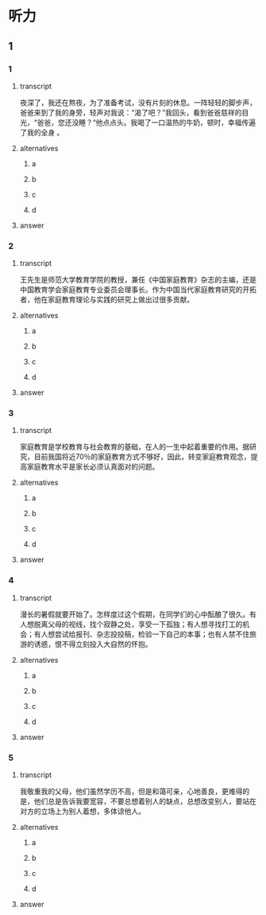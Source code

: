 * 听力

** 1

*** 1

**** transcript

夜深了，我还在熬夜，为了准备考试，没有片刻的休息。一阵轻轻的脚步声，爸爸来到了我的身旁，轻声对我说：“渴了吧？”我回头，看到爸爸慈祥的目光，“爸爸，您还没睡？“他点点头。我喝了一口温热的牛奶，顿时，幸福传遍了我的全身 。

**** alternatives

***** a



***** b



***** c



***** d



**** answer



*** 2

**** transcript

王先生是师范大学教育学院的教授，兼任《中国家庭教育》杂志的主编，还是中国教育学会家庭教育专业委员会理事长。作为中国当代家庭教育研究的开拓者，他在家庭教育理论与实践的研究上做出过很多贡献。

**** alternatives

***** a



***** b



***** c



***** d



**** answer



*** 3

**** transcript

家庭教育是学校教育与社会教育的基础，在人的一生中起着重要的作用。据研究，目前我国将近70％的家庭教育方式不够好，因此，转变家庭教育观念，提高家庭教育水平是家长必须认真面对的问题。

**** alternatives

***** a



***** b



***** c



***** d



**** answer



*** 4

**** transcript

漫长的暑假就要开始了。怎样度过这个假期，在同学们的心中酝酿了很久。有人想脱离父母的视线，找个寂静之处，享受一下孤独；有人想寻找打工的机会；有人想尝试给报刊、杂志投投稿，检验一下自己的本事；也有人禁不住旅游的诱惑，恨不得立刻投入大自然的怀抱。

**** alternatives

***** a



***** b



***** c



***** d



**** answer



*** 5

**** transcript

我敬重我的父母，他们虽然学历不高，但是和蔼可亲，心地善良，更难得的是，他们总是告诉我要宽容，不要总想着别人的缺点，总想改变别人，要站在对方的立场上为别人着想，多体谅他人。

**** alternatives

***** a



***** b



***** c



***** d



**** answer



